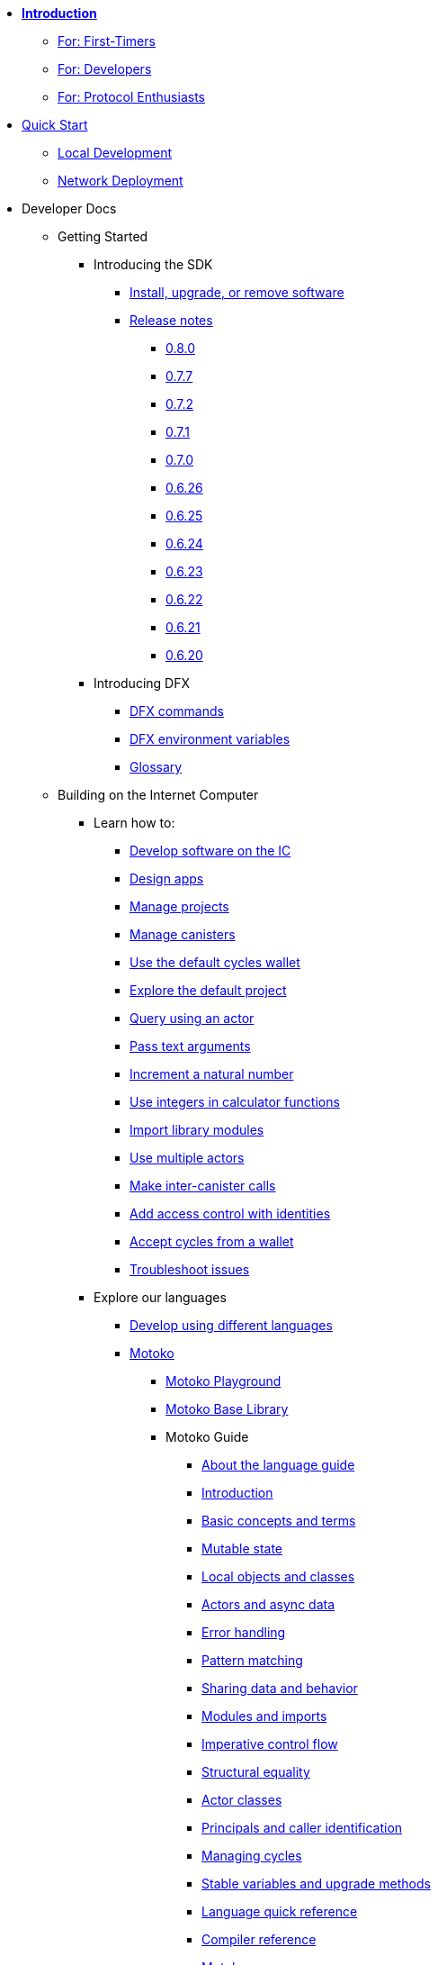 * xref:introduction:welcome.adoc[**Introduction**]
** xref:introduction:welcome.adoc#for-first-timers[For: First-Timers]
** xref:introduction:welcome.adoc#for-developers[For: Developers]
** xref:introduction:welcome.adoc#for-protocol-enthusiasts[For: Protocol Enthusiasts]

* xref:quickstart:quickstart-intro.adoc[Quick Start]
** xref:quickstart:local-quickstart.adoc[Local Development]
** xref:quickstart:network-quickstart.adoc[Network Deployment]

* Developer Docs
** Getting Started
*** Introducing the SDK
**** xref:developers-guide:install-upgrade-remove.adoc[Install, upgrade, or remove software]
**** xref:release-notes:sdk-release-notes.adoc[Release notes]
***** xref:release-notes:0.8.0-rn.adoc[0.8.0]
***** xref:release-notes:0.7.7-rn.adoc[0.7.7]
***** xref:release-notes:0.7.2-rn.adoc[0.7.2]
***** xref:release-notes:0.7.1-rn.adoc[0.7.1]
***** xref:release-notes:0.7.0-rn.adoc[0.7.0]
***** xref:release-notes:0.6.26-rn.adoc[0.6.26]
***** xref:release-notes:0.6.25-rn.adoc[0.6.25]
***** xref:release-notes:0.6.24-rn.adoc[0.6.24]
***** xref:release-notes:0.6.23-rn.adoc[0.6.23]
***** xref:release-notes:0.6.22-rn.adoc[0.6.22]
***** xref:release-notes:0.6.21-rn.adoc[0.6.21]
***** xref:release-notes:0.6.20-rn.adoc[0.6.20]
*** Introducing DFX
**** xref:developers-guide:cli-reference.adoc[DFX commands]
**** xref:developers-guide:cli-reference/dfx-envars.adoc[DFX environment variables]
**** xref:developers-guide:glossary.adoc[Glossary]
** Building on the Internet Computer
*** Learn how to:
**** xref:developers-guide:sdk-guide.adoc[Develop software on the IC]
**** xref:developers-guide:design-apps.adoc[Design apps]
**** xref:developers-guide:customize-projects.adoc[Manage projects]
**** xref:developers-guide:working-with-canisters.adoc[Manage canisters]
**** xref:developers-guide:default-wallet.adoc[Use the default cycles wallet]
**** xref:developers-guide:tutorials/explore-templates.adoc[Explore the default project]
**** xref:developers-guide:tutorials/define-an-actor.adoc[Query using an actor]
**** xref:developers-guide:tutorials/hello-location.adoc[Pass text arguments]
**** xref:developers-guide:tutorials/counter-tutorial.adoc[Increment a natural number]
**** xref:developers-guide:tutorials/calculator.adoc[Use integers in calculator functions]
**** xref:developers-guide:tutorials/phonebook.adoc[Import library modules]
**** xref:developers-guide:tutorials/multiple-actors.adoc[Use multiple actors]
**** xref:developers-guide:tutorials/intercanister-calls.adoc[Make inter-canister calls]
**** xref:developers-guide:tutorials/access-control.adoc[Add access control with identities]
**** xref:developers-guide:tutorials/simple-cycles.adoc[Accept cycles from a wallet]
**** xref:developers-guide:troubleshooting.adoc[Troubleshoot issues]

*** Explore our languages

**** xref:developers-guide:work-with-languages.adoc[Develop using different languages]
**** xref:language-guide:motoko.adoc[Motoko]
***** link:https://m7sm4-2iaaa-aaaab-qabra-cai.raw.ic0.app/[Motoko Playground^]
***** xref:base-libraries:stdlib-intro.adoc[Motoko Base Library]
***** Motoko Guide
****** xref:language-guide:about-this-guide.adoc[About the language guide]
****** xref:language-guide:motoko-introduction.adoc[Introduction]
****** xref:language-guide:basic-concepts.adoc[Basic concepts and terms]
****** xref:language-guide:mutable-state.adoc[Mutable state]
****** xref:language-guide:local-objects-classes.adoc[Local objects and classes]
****** xref:language-guide:actors-async.adoc[Actors and async data]
****** xref:language-guide:errors.adoc[Error handling]
****** xref:language-guide:pattern-matching.adoc[Pattern matching]
****** xref:language-guide:sharing.adoc[Sharing data and behavior]
****** xref:language-guide:modules-and-imports.adoc[Modules and imports]
****** xref:language-guide:control-flow.adoc[Imperative control flow]
****** xref:language-guide:structural-equality.adoc[Structural equality]
****** xref:language-guide:actor-classes.adoc[Actor classes]
****** xref:language-guide:caller-id.adoc[Principals and caller identification]
****** xref:language-guide:cycles.adoc[Managing cycles]
****** xref:language-guide:upgrades.adoc[Stable variables and upgrade methods]
****** xref:language-guide:language-manual.adoc[Language quick reference]
****** xref:language-guide:compiler-ref.adoc[Compiler reference]
****** xref:language-guide:motoko-grammar.adoc[Motoko grammar]
****** xref:language-guide:style.adoc[Motoko style guidelines]

**** xref:rust-guide:rust-intro.adoc[Rust]
***** xref:rust-guide:rust-quickstart.adoc[Hello, World! Quick Start]
***** xref:rust-guide:rust-counter.adoc[Simple counter tutorial]
***** xref:rust-guide:multiply-dependency.adoc[Basic dependency tutorial]
***** xref:rust-guide:rust-profile.adoc[Profile tutorial]
***** xref:rust-guide:rust-optimize.adoc[Optimize a Rust program]


*** Introducing the Internet Identity
**** xref:ic-identity-guide:what-is-ic-identity.adoc[What is Internet Identity]
**** xref:ic-identity-guide:auth-how-to.adoc[How to use the Internet Identity]

*** Frontend development
**** xref:developers-guide:webpack-config.adoc[Add frontend assets]
**** xref:developers-guide:tutorials/custom-frontend.adoc[Customize the front-end]
**** xref:developers-guide:tutorials/my-contacts.adoc[Add a stylesheet]

* Protocol Docs
** .xref:developers-guide:concepts/concepts-intro.adoc[Concepts]
*** xref:developers-guide:concepts/what-is-IC.adoc[What is the {IC}]
*** xref:interface-spec:index.adoc[Internet Computer Interface Specification]
*** xref:developers-guide:concepts/nodes-subnets.adoc[Nodes and sub-networks]
*** xref:developers-guide:concepts/data-centers.adoc[Decentralized data centers]
*** xref:developers-guide:concepts/canisters-code.adoc[Canisters and code]
*** xref:developers-guide:concepts/tokens-cycles.adoc[Tokens and cycles]
*** xref:developers-guide:concepts/governance.adoc[Neurons and governance]

* General Docs
** Overview of self-custody
*** xref:token-holders:custody-options-intro.adoc[Choosing self-custody for digital assets]
*** xref:token-holders:self-custody-quickstart.adoc[Self-custody quick start]
** Overview of ledger
*** xref:integration:ledger-quick-start.adoc[Ledger quick start]
** Overview of the NNS App
*** xref:token-holders:nns-app-quickstart.adoc[NNS App quick start]

* Additional Resources
** Developer videos
*** link:https://www.youtube.com/watch?v=oxEr8UzGeBo&list=PLuhDt1vhGcrf4DgKZecU3ar_RA1cB0vUT&index=11&ab_channel=DFINITY[Internet Identity^]
*** link:https://www.youtube.com/watch?v=4eSceDOS-Ms&list=PLuhDt1vhGcrf4DgKZecU3ar_RA1cB0vUT&index=21&ab_channel=DFINITY[Motoko^]
*** link:https://www.youtube.com/watch?v=GzkRsbqPaA0&ab_channel=DFINITY[Building a multiplayer game for the Internet Computer^]
*** link:https://www.youtube.com/watch?v=b_nc6yx5_DQ&list=PLuhDt1vhGcrf4DgKZecU3ar_RA1cB0vUT&index=7&ab_channel=DFINITY[Deploying static sites to the Internet Computer^]
*** link:https://www.youtube.com/watch?v=2miweY9-vZc&list=PLuhDt1vhGcrf4DgKZecU3ar_RA1cB0vUT&index=6&ab_channel=DFINITY[Zero to fullstack: web apps on the Internet Computer ^]

** Protocol videos
*** link:https://dfinity.org/technicals/[Technical library^]

** Developer tooling
*** xref:ROOT:download.adoc[DFINITY Canister SDK]
*** link:https://github.com/dfinity/cdk-rs[Rust CDK^]
*** link:https://github.com/kritzcreek/vessel[Vessel Package Manager^]
*** link:https://marketplace.visualstudio.com/items?itemName=dfinity-foundation.vscode-motoko[Motoko VS Code Extension^]
*** link:https://github.com/dfinity/agent-js[Agent JS^]
*** link:https://github.com/sudograph/sudograph[Sudograph^]
*** link:https://github.com/dfinity/cycles-wallet[Cycles Wallet^]
*** link:https://m7sm4-2iaaa-aaaab-qabra-cai.raw.ic0.app/[Motoko Playground^]
*** link:https://github.com/dfinity/quill[Quill^]

** Examples
*** link:https://github.com/dfinity/awesome-dfinity[Awesome DFINITY^]
*** link:https://github.com/dfinity/cancan[CanCan^]
*** link:https://github.com/dfinity/examples[Mini Motoko examples^]

** Community created resources
*** link:https://ic.rocks/[ic.rocks (Block explorer)^]
*** link:https://plugwallet.ooo/[Plug (Browser-based wallet extension)^]
*** link:https://fleek.co/[Fleek (Netlify for the open web)^]
*** link:http://faucet.dfinity.org/[Cycles Faucet^]

** xref:developers-guide:computation-and-storage-costs.adoc[Computation and Storage Costs]

* Community
** link:https://discord.gg/cA7y6ezyE2[Developer Discord^]
** link:https://forum.dfinity.org/[Developer Forum^]
